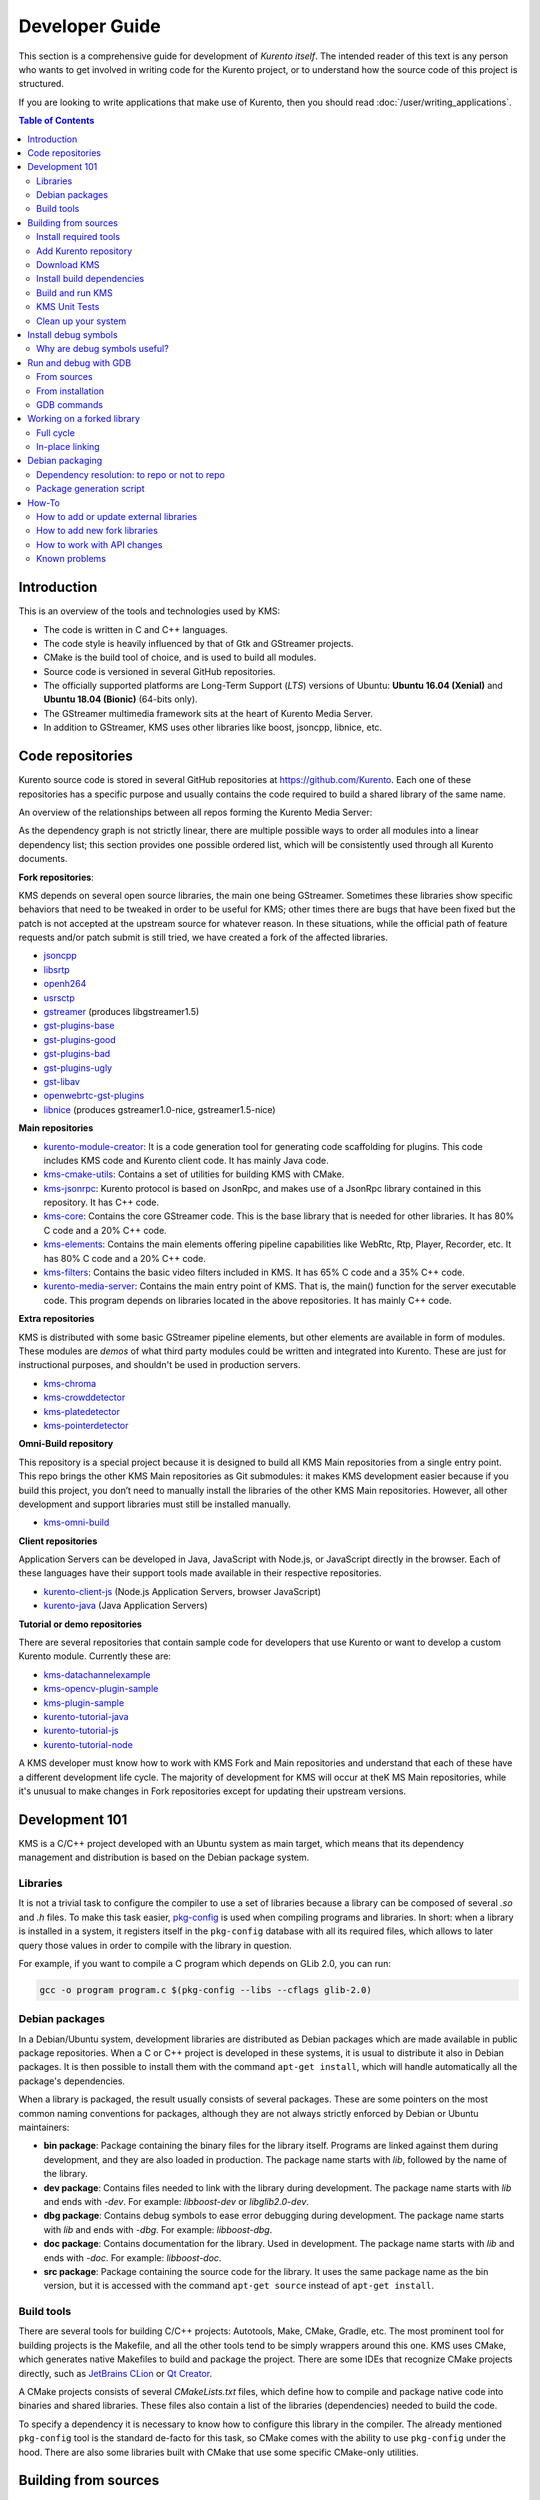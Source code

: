 ===============
Developer Guide
===============

This section is a comprehensive guide for development of *Kurento itself*. The intended reader of this text is any person who wants to get involved in writing code for the Kurento project, or to understand how the source code of this project is structured.

If you are looking to write applications that make use of Kurento, then you should read :doc:`/user/writing_applications`.

.. contents:: Table of Contents



Introduction
============

This is an overview of the tools and technologies used by KMS:

- The code is written in C and C++ languages.
- The code style is heavily influenced by that of Gtk and GStreamer projects.
- CMake is the build tool of choice, and is used to build all modules.
- Source code is versioned in several GitHub repositories.
- The officially supported platforms are Long-Term Support (*LTS*) versions of Ubuntu: **Ubuntu 16.04 (Xenial)** and **Ubuntu 18.04 (Bionic)** (64-bits only).
- The GStreamer multimedia framework sits at the heart of Kurento Media Server.
- In addition to GStreamer, KMS uses other libraries like boost, jsoncpp, libnice, etc.



.. _dev-code-repos:

Code repositories
=================

Kurento source code is stored in several GitHub repositories at https://github.com/Kurento. Each one of these repositories has a specific purpose and usually contains the code required to build a shared library of the same name.

An overview of the relationships between all repos forming the Kurento Media Server:

.. graphviz:: /images/graphs/dependencies-all.dot
   :align: center
   :caption: All dependency relationships

As the dependency graph is not strictly linear, there are multiple possible ways to order all modules into a linear dependency list; this section provides one possible ordered list, which will be consistently used through all Kurento documents.

**Fork repositories**:

KMS depends on several open source libraries, the main one being GStreamer. Sometimes these libraries show specific behaviors that need to be tweaked in order to be useful for KMS; other times there are bugs that have been fixed but the patch is not accepted at the upstream source for whatever reason. In these situations, while the official path of feature requests and/or patch submit is still tried, we have created a fork of the affected libraries.

- `jsoncpp <https://github.com/Kurento/jsoncpp>`__
- `libsrtp <https://github.com/Kurento/libsrtp>`__
- `openh264 <https://github.com/Kurento/openh264>`__
- `usrsctp <https://github.com/Kurento/usrsctp>`__
- `gstreamer <https://github.com/Kurento/gstreamer>`__ (produces libgstreamer1.5)
- `gst-plugins-base <https://github.com/Kurento/gst-plugins-base>`__
- `gst-plugins-good <https://github.com/Kurento/gst-plugins-good>`__
- `gst-plugins-bad <https://github.com/Kurento/gst-plugins-bad>`__
- `gst-plugins-ugly <https://github.com/Kurento/gst-plugins-ugly>`__
- `gst-libav <https://github.com/Kurento/gst-libav>`__
- `openwebrtc-gst-plugins <https://github.com/Kurento/openwebrtc-gst-plugins>`__
- `libnice <https://github.com/Kurento/libnice>`__ (produces gstreamer1.0-nice, gstreamer1.5-nice)

**Main repositories**

- `kurento-module-creator <https://github.com/Kurento/kurento-module-creator>`__: It is a code generation tool for generating code scaffolding for plugins. This code includes KMS code and Kurento client code. It has mainly Java code.
- `kms-cmake-utils <https://github.com/Kurento/kms-cmake-utils>`__: Contains a set of utilities for building KMS with CMake.
- `kms-jsonrpc <https://github.com/Kurento/kms-jsonrpc>`__: Kurento protocol is based on JsonRpc, and makes use of a JsonRpc library contained in this repository. It has C++ code.
- `kms-core <https://github.com/Kurento/kms-core>`__: Contains the core GStreamer code. This is the base library that is needed for other libraries. It has 80% C code and a 20% C++ code.
- `kms-elements <https://github.com/Kurento/kms-elements>`__: Contains the main elements offering pipeline capabilities like WebRtc, Rtp, Player, Recorder, etc. It has 80% C code and a 20% C++ code.
- `kms-filters <https://github.com/Kurento/kms-filters>`__: Contains the basic video filters included in KMS. It has 65% C code and a 35% C++ code.
- `kurento-media-server <https://github.com/Kurento/kurento-media-server>`__: Contains the main entry point of KMS. That is, the main() function for the server executable code. This program depends on libraries located in the above repositories. It has mainly C++ code.

**Extra repositories**

KMS is distributed with some basic GStreamer pipeline elements, but other elements are available in form of modules.
These modules are *demos* of what third party modules could be written and integrated into Kurento. These are just for instructional purposes, and shouldn't be used in production servers.

- `kms-chroma <https://github.com/Kurento/kms-chroma>`__
- `kms-crowddetector <https://github.com/Kurento/kms-crowddetector>`__
- `kms-platedetector <https://github.com/Kurento/kms-platedetector>`__
- `kms-pointerdetector <https://github.com/Kurento/kms-pointerdetector>`__

**Omni-Build repository**

This repository is a special project because it is designed to build all KMS Main repositories from a single entry point. This repo brings the other KMS Main repositories as Git submodules: it makes KMS development easier because if you build this project, you don’t need to manually install the libraries of the other KMS Main repositories. However, all other development and support libraries must still be installed manually.

- `kms-omni-build <https://github.com/Kurento/kms-omni-build>`__

**Client repositories**

Application Servers can be developed in Java, JavaScript with Node.js, or JavaScript directly in the browser. Each of these languages have their support tools made available in their respective repositories.

- `kurento-client-js <https://github.com/Kurento/kurento-client-js>`__ (Node.js Application Servers, browser JavaScript)
- `kurento-java <https://github.com/Kurento/kurento-java>`__ (Java Application Servers)

**Tutorial or demo repositories**

There are several repositories that contain sample code for developers that use Kurento or want to develop a custom Kurento module. Currently these are:

- `kms-datachannelexample <https://github.com/Kurento/kms-datachannelexample>`__
- `kms-opencv-plugin-sample <https://github.com/Kurento/kms-opencv-plugin-sample>`__
- `kms-plugin-sample <https://github.com/Kurento/kms-plugin-sample>`__
- `kurento-tutorial-java <https://github.com/Kurento/kurento-tutorial-java>`__
- `kurento-tutorial-js <https://github.com/Kurento/kurento-tutorial-js>`__
- `kurento-tutorial-node <https://github.com/Kurento/kurento-tutorial-node>`__

A KMS developer must know how to work with KMS Fork and Main repositories and understand that each of these have a different development life cycle. The majority of development for KMS will occur at theK MS Main repositories, while it's unusual to make changes in Fork repositories except for updating their upstream versions.



Development 101
===============

KMS is a C/C++ project developed with an Ubuntu system as main target, which means that its dependency management and distribution is based on the Debian package system.



Libraries
---------

It is not a trivial task to configure the compiler to use a set of libraries because a library can be composed of several *.so* and *.h* files. To make this task easier, `pkg-config <https://www.freedesktop.org/wiki/Software/pkg-config>`__ is used when compiling programs and libraries. In short: when a library is installed in a system, it registers itself in the ``pkg-config`` database with all its required files, which allows to later query those values in order to compile with the library in question.

For example, if you want to compile a C program which depends on GLib 2.0, you can run:

.. code-block:: bash

   gcc -o program program.c $(pkg-config --libs --cflags glib-2.0)



Debian packages
---------------

In a Debian/Ubuntu system, development libraries are distributed as Debian packages which are made available in public package repositories. When a C or C++ project is developed in these systems, it is usual to distribute it also in Debian packages. It is then possible to install them with the command ``apt-get install``, which will handle automatically all the package's dependencies.

When a library is packaged, the result usually consists of several packages. These are some pointers on the most common naming conventions for packages, although they are not always strictly enforced by Debian or Ubuntu maintainers:

- **bin package**: Package containing the binary files for the library itself. Programs are linked against them during development, and they are also loaded in production. The package name starts with *lib*, followed by the name of the library.
- **dev package**: Contains files needed to link with the library during development. The package name starts with *lib* and ends with *-dev*. For example: *libboost-dev* or *libglib2.0-dev*.
- **dbg package**: Contains debug symbols to ease error debugging during development. The package name starts with *lib* and ends with *-dbg*. For example: *libboost-dbg*.
- **doc package**: Contains documentation for the library. Used in development. The package name starts with *lib* and ends with *-doc*. For example: *libboost-doc*.
- **src package**: Package containing the source code for the library. It uses the same package name as the bin version, but it is accessed with the command ``apt-get source`` instead of ``apt-get install``.



Build tools
-----------

There are several tools for building C/C++ projects: Autotools, Make, CMake, Gradle, etc. The most prominent tool for building projects is the Makefile, and all the other tools tend to be simply wrappers around this one. KMS uses CMake, which generates native Makefiles to build and package the project. There are some IDEs that recognize CMake projects directly, such as `JetBrains CLion <https://www.jetbrains.com/clion/>`__ or `Qt Creator <https://www.qt.io/ide/>`__.

A CMake projects consists of several *CMakeLists.txt* files, which define how to compile and package native code into binaries and shared libraries. These files also contain a list of the libraries (dependencies) needed to build the code.

To specify a dependency it is necessary to know how to configure this library in the compiler. The already mentioned ``pkg-config`` tool is the standard de-facto for this task, so CMake comes with the ability to use ``pkg-config`` under the hood. There are also some libraries built with CMake that use some specific CMake-only utilities.



.. _dev-sources:

Building from sources
=====================

To work directly with KMS source code, or to just build KMS from sources, the easiest way is using the module **kms-omni-build**. Just follow these steps:

1. Install required tools, like Git.
2. Add the Kurento repository to your system configuration.
3. Clone **kms-omni-build**.
4. Install build dependencies: tools like GCC, CMake, etc., and KMS development libraries.
5. Build with CMake and Make.
6. Run the newly compiled KMS.
7. Run KMS tests.



Install required tools
----------------------

This command will install the basic set of tools that are needed for the next steps:

.. code-block:: bash

   sudo apt-get update && sudo apt-get install --no-install-recommends --yes \
       build-essential \
       ca-certificates \
       cmake \
       git \
       gnupg



.. _dev-repository:

Add Kurento repository
----------------------

These commands will add the Kurento repository to be accessed by ``apt-get``. Run all inside the same terminal:

.. code-block:: text

   sudo apt-key adv --keyserver keyserver.ubuntu.com --recv-keys 5AFA7A83

.. code-block:: bash

   # Run *ONLY ONE* of these lines:
   DISTRO="xenial"  # KMS for Ubuntu 16.04 (Xenial)
   DISTRO="bionic"  # KMS for Ubuntu 18.04 (Bionic)

.. code-block:: text

   sudo tee "/etc/apt/sources.list.d/kurento.list" >/dev/null <<EOF
   # Kurento Media Server - Nightly packages
   deb [arch=amd64] http://ubuntu.openvidu.io/dev $DISTRO kms6
   EOF

.. code-block:: bash

   sudo apt-get update



Download KMS
------------

Run:

.. code-block:: bash

   git clone https://github.com/Kurento/kms-omni-build.git
   cd kms-omni-build
   git submodule update --init --recursive
   git submodule update --remote

.. note::

   ``--recursive`` and ``--remote`` are not used together, because each individual submodule may have their own submodules that might be expected to check out some specific commit, and we don't want to update those.

*OPTIONAL*: Change to the *master* branch of each submodule, if you will be working with the latest version of the code:

.. code-block:: text

   REF=master
   git checkout "$REF"
   git submodule foreach "git checkout $REF || true"

You can also set ``REF`` to any other branch or tag, such as ``REF=6.12.0``. This will bring the code to the state it had in that version release.



Install build dependencies
--------------------------

Run:

.. code-block:: bash

   sudo apt-get update && sudo apt-get install --no-install-recommends --yes \
       kurento-media-server-dev



Build and run KMS
-----------------

Make sure your current directory is already *kms-omni-build*, then run this command:

.. code-block:: text

   export MAKEFLAGS="-j$(nproc)"
   ./bin/kms-build-run.sh

By default, the script `kms-build-run.sh <https://github.com/Kurento/kms-omni-build/blob/master/bin/kms-build-run.sh>`__ will set up the environment and settings to make a Debug build of KMS. You can inspect that script to learn about all the other options it offers, including builds for `AddressSanitizer <https://github.com/google/sanitizers/wiki/AddressSanitizer>`__, selection between GCC and Clang compilers, and other modes.

.. note::

   If your ``cmake`` command fails, make sure you don't have multiple ``build`` directories below **kms-omni-build** or any of its subdirectories. We have seen that having multiple build dirs can cause issues, so it's better to only have one.

   If you want to work with multiple build dirs at the same time, it's better to just work on a separate Git clone, outside the **kms-omni-build** directory.

You can set the logging level of specific categories by exporting the environment variable ``GST_DEBUG`` (see :doc:`/features/logging`).

You also have the option to launch KMS manually, basing your command on the launch line present in the script. In that case, other launch options that could be useful are:

.. code-block:: text

   --logs-path, -d <Path> : Path where rotating log files will be stored
   --log-file-size, -s <Number> : Maximum file size for log files, in MB
   --number-log-files, -n <Number> : Maximum number of log files to keep

More launch options, handled by GStreamer:
https://gstreamer.freedesktop.org/data/doc/gstreamer/head/gstreamer/html/gst-running.html



KMS Unit Tests
--------------

KMS uses the Check unit testing framework for C (https://libcheck.github.io/check/). To build and run all tests, change the last one of the build commands from ``make`` to ``make check``. All available tests will run, and a summary report will be shown at the end.

.. note::

   It is recommended to first disable GStreamer log colors, that way the resulting log files won't contain extraneous escape sequences such as ``^[[31;01m ^[[00m``. Also, it could be useful to specify a higher logging level than the default; set the environment variable *GST_DEBUG*, as explained in :ref:`logging-levels`.

   The complete command would look like this:

   .. code-block:: bash

      export GST_DEBUG_NO_COLOR=1
      export GST_DEBUG="3,check:5"
      make check

The log output of the whole test suite will get saved into the file *./Testing/Temporary/LastTest.log*. To find the starting point of each individual test inside this log file, search for the words "*test start*". For the start of a specific test, search for "*{TestName}: test start*". For example:

.. code-block:: text

   webrtcendpoint.c:1848:test_vp8_sendrecv: test start

To build and run one specific test, use ``make {TestName}.check``. For example:

.. code-block:: text

   make test_agnosticbin.check

If you want to analyze memory usage with Valgrind, use ``make {TestName}.valgrind``. For example:

.. code-block:: text

   make test_agnosticbin.valgrind



.. _dev-clean:

Clean up your system
--------------------

To leave the system in a clean state, remove all KMS packages and related development libraries. Run this command and, for each prompted question, visualize the packages that are going to be uninstalled and press Enter if you agree. This command is used on a daily basis by the development team at Kurento with the option ``--yes`` (which makes the process automatic and unattended), so it should be fairly safe to use. However we don't know what is the configuration of your particular system, and running in manual mode is the safest bet in order to avoid uninstalling any unexpected package.

Run:

.. code-block:: text

    PACKAGES=(
        # KMS main components + extra modules
        '^(kms|kurento).*'

        # Kurento external libraries
        ffmpeg
        '^gir1.2-gst.*1.5'
        gir1.2-nice-0.1
        '^(lib)?gstreamer.*1.5.*'
        '^lib(nice|s3-2|srtp|usrsctp).*'
        '^srtp-.*'
        '^openh264(-gst-plugins-bad-1.5)?'
        '^openwebrtc-gst-plugins.*'

        # System development libraries
        '^libboost-?(filesystem|log|program-options|regex|system|test|thread)?-dev'
        '^lib(glib2.0|glibmm-2.4|opencv|sigc++-2.0|soup2.4|ssl|tesseract|vpx)-dev'
        uuid-dev
    )

    # Run a loop over all package names and uninstall them.
    for PACKAGE in "${PACKAGES[@]}"; do
        sudo apt-get purge --auto-remove "$PACKAGE" || { echo "Skip unknown package"; }
    done



.. _dev-dbg:

Install debug symbols
=====================

Whenever working with KMS source code itself, of during any analysis of crash in either the server or any 3rd-party library, you'll want to have debug symbols installed. These provide for full information about the source file name and line where problems are happening; this information is paramount for a successful debug session, and you'll also need to provide these details when requesting support or :ref:`filing a bug report <support-community>`.

**Installing the debug symbols does not impose any extra load to the system**. So, it doesn't really hurt at all to have them installed even in production setups, where they will prove useful whenever an unexpected crash happens to bring the system down and a postmortem stack trace is automatically generated.

After having :doc:`installed Kurento </user/installation>`, first thing to do is to enable the Ubuntu's official **Debug Symbol Packages** repository:

.. code-block:: text

   # Import the Ubuntu debug repository signing key
   sudo apt-key adv \
       --keyserver keyserver.ubuntu.com \
       --recv-keys F2EDC64DC5AEE1F6B9C621F0C8CAB6595FDFF622

   # Get Ubuntu version definitions
   source /etc/upstream-release/lsb-release 2>/dev/null || source /etc/lsb-release

   # Add the repository URLs to apt
   sudo tee "/etc/apt/sources.list.d/ddebs.list" >/dev/null <<EOF
   # Official Ubuntu repos with debug packages
   deb http://ddebs.ubuntu.com ${DISTRIB_CODENAME} main restricted universe multiverse
   deb http://ddebs.ubuntu.com ${DISTRIB_CODENAME}-updates main restricted universe multiverse
   EOF

Now, install all debug symbols that are relevant to KMS:

.. code-block:: text

   sudo apt-get update && sudo apt-get install --no-install-recommends --yes \
       kurento-dbg



Why are debug symbols useful?
-----------------------------

Let's see a couple examples that show the difference between the same stack trace, as generated *before* installing the debug symbols, and *after* installing them. **Don't report a stack trace that looks like the first one in this example**:

.. code-block:: text

   # ==== NOT USEFUL: WITHOUT debug symbols ====

   $ cat /var/log/kurento-media-server/errors.log
   Segmentation fault (thread 139667051341568, pid 14132)
   Stack trace:
   [kurento::MediaElementImpl::mediaFlowInStateChange(int, char*, KmsElementPadType)]
   /usr/lib/x86_64-linux-gnu/libkmscoreimpl.so.6:0x1025E0
   [g_signal_emit]
   /usr/lib/x86_64-linux-gnu/libgobject-2.0.so.0:0x2B08F
   [check_if_flow_media]
   /usr/lib/x86_64-linux-gnu/libkmsgstcommons.so.6:0x1F9E4
   [g_hook_list_marshal]
   /lib/x86_64-linux-gnu/libglib-2.0.so.0:0x3A904

.. code-block:: text

   # ==== USEFUL: WITH debug symbols ====

   $ cat /var/log/kurento-media-server/errors.log
   Segmentation fault (thread 140672899761920, pid 15217)
   Stack trace:
   [kurento::MediaElementImpl::mediaFlowInStateChange(int, char*, KmsElementPadType)]
   /home/kurento/kms-omni-build/kms-core/src/server/implementation/objects/MediaElementImpl.cpp:479
   [g_signal_emit]
   /build/glib2.0-prJhLS/glib2.0-2.48.2/./gobject/gsignal.c:3443
   [cb_buffer_received]
   /home/kurento/kms-omni-build/kms-core/src/gst-plugins/commons/kmselement.c:578
   [g_hook_list_marshal]
   /build/glib2.0-prJhLS/glib2.0-2.48.2/./glib/ghook.c:673

The second stack trace is much more helpful, because it indicates the exact file names and line numbers where the crash happened. With these, a developer will at least have a starting point where to start looking for any potential bug.

It's important to note that stack traces, while helpful, are not a 100% replacement of actually running the software under a debugger (**GDB**) or memory analyzer (**Valgrind**). Most crashes will need further investigation before they can be fixed.



.. _dev-gdb:

Run and debug with GDB
======================

`GDB <https://www.gnu.org/software/gdb/>`__ is a debugger that helps in understanding why and how a program is crashing. Among several other things, you can use GDB to obtain a **backtrace**, which is a detailed list of all functions that were running when the Kurento process failed.

You can build KMS from sources and then use GDB to execute and debug it. Alternatively, you can also use GDB with an already installed version of KMS.



From sources
------------

1. Complete the previous instructions on how to build and run from sources: :ref:`dev-sources`.

2. Install debug symbols: :ref:`dev-dbg`.

3. Build and run KMS with GDB.

   For this step, the easiest method is to use our launch script, *kms-build-run.sh*. It builds all sources, configures the environment, and starts up the debugger:

   .. code-block:: bash

      ./bin/kms-build-run.sh --gdb
      # [... wait for build ...]
      (gdb)

4. Run GDB commands to *start KMS* and then get a *backtrace* (see indications in next section).



From installation
-----------------

You don't *have* to build KMS from sources in order to run it with the GDB debugger. Using an already existing installation is perfectly fine, too, so it's possible to use GDB in your servers without much addition (apart from installing *gdb* itself, that is):

1. Assuming a machine where KMS is :doc:`installed </user/installation>`, go ahead and also install *gdb*.

2. Install debug symbols: :ref:`dev-dbg`.

3. Define the ``G_DEBUG`` environment variable.

   This helps capturing assertions from 3rd-party libraries used by Kurento, such as *GLib* and *GStreamer*:

   .. code-block:: bash

      export G_DEBUG=fatal-warnings

4. Load your service settings.

   You possibly did some changes in the KMS service settings file, */etc/default/kurento-media-server*. This file contains shell code that can be sourced directly into your current session:

   .. code-block:: bash

      source /etc/default/kurento-media-server

5. Ensure KMS is not already running as a service, and run it with GDB.

   .. code-block:: bash

      sudo service kurento-media-server stop

      gdb /usr/bin/kurento-media-server
      # [ ... GDB starts up ...]
      (gdb)

6. Run GDB commands to *start KMS* and then get a *backtrace* (see indications in next section).



GDB commands
------------

Once you see the ``(gdb)`` command prompt, you're already running a `GDB session <https://www.cprogramming.com/gdb.html>`__, and you can start issuing debug commands. Here, the most useful ones are ``backtrace`` and ``info`` variants (`Examining the Stack <https://sourceware.org/gdb/current/onlinedocs/gdb/Stack.html>`__). When you want to finish, stop execution with *Ctrl+C*, then type the ``quit`` command:

.. code-block:: bash

   # Actually start running the KMS process
   (gdb) run

   # At this point, KMS is running; wait until the crash happens,
   # which will return you to the "(gdb)" prompt.
   # Or you can press "Ctrl+C" to force an interruption.

   # Obtain a full execution backtrace
   (gdb) backtrace

   # Change to an interesting frame and get all details
   (gdb) frame 3
   (gdb) info frame
   (gdb) info args
   (gdb) info locals

   # Quit GDB and return to the shell
   (gdb) quit

Explaining GDB usage is out of scope for this documentation, but just note one thing: in the above text, **``frame 3`` is just an example**; depending on the case, the backtrace needs to be examined first to decide which frame number is the most interesting. Typically (but not always), the interesting frame is the first one that involves Kurento's own code instead of 3rd-party code.



Working on a forked library
===========================

These are the two typical workflows used to work with fork libraries:



Full cycle
----------

This workflow has the easiest and fastest setup, however it also is the slowest one. To make a change, you would edit the code in the library, then build it, generate Debian packages, and lastly install those packages over the ones already installed in your system. It would then be possible to run KMS and see the effect of the changes in the library.

This is of course an extremely cumbersome process to follow during anything more complex than a couple of edits in the library code.



In-place linking
----------------

The other work method consists on changing the system library path so it points to the working copy where the fork library is being modified. Typically, this involves building the fork with its specific tool (which often is Automake), changing the environment variable ``LD_LIBRARY_PATH``, and running KMS with such configuration that any required shared libraries will load the modified version instead of the one installed in the system.

This allows for the fastest development cycle, however the specific instructions to do this are very project-dependent. For example, when working on the GStreamer fork, maybe you want to run GStreamer without using any of the libraries installed in the system (see https://cgit.freedesktop.org/gstreamer/gstreamer/tree/scripts/gst-uninstalled).

[TODO: Add concrete instructions for every forked library]



Debian packaging
================

You can easily create Debian packages for KMS itself and for any of the forked libraries. Packages are generated by a Python script called *compile_project.py*, which can be found in the `adm-scripts <https://github.com/Kurento/adm-scripts>`__ repository, and you can use it to generate Debian packages locally in your machine. Versions number of all packages are timestamped, so a developer is able to know explicitly which version of each package has been installed at any given time.

Follow these steps to generate Debian packages from any of the Kurento repositories:

1. (**Optional**) Make sure the system is in a clean state. The section :ref:`dev-clean` explains how to do this.

2. (**Optional**) Add Kurento Packages repository. The section about :ref:`Dependency resolution <dev-depresolution>` explains what is the effect of adding the repo, and the section :ref:`dev-repository` explains how to do this.

3. Install system tools and Python modules. Run:

   .. code-block:: bash

      PACKAGES=(
          build-essential
          debhelper
          curl
          fakeroot
          flex
          git openssh-client
          libcommons-validator-java
          python
          python-apt
          python-debian
          python-git
          python-requests
          python-yaml
          subversion
          wget
      )

      sudo apt-get update && sudo apt-get install --no-install-recommends --yes \
          "${PACKAGES[@]}"

   .. note::

      - ``flex`` will be automatically installed by GStreamer, but for now a bug in package version detection prevents that.
      - ``libcommons-validator-java`` seems to be required to build *gstreamer* (it failed with lots of errors from *jade*, when building documentation files).
      - ``subversion`` (svn) is used in the Python build script (*compile_project.py*) due to GitHub's lack of support for git-archive protocol (see https://github.com/isaacs/github/issues/554).

4. Download the Kurento CI scripts and the desired module (change *kms-core* to the name of the module you want to build). Run:

   .. code-block:: text

      git clone https://github.com/Kurento/adm-scripts.git
      git clone https://github.com/Kurento/kms-core.git

5. Build packages for the desired module. Run:

   .. code-block:: text

      sudo -s
      export PYTHONUNBUFFERED=1
      export PATH="$PWD/adm-scripts:$PWD/adm-scripts/kms:$PATH"

      cd kms-core
      compile_project.py --base_url https://github.com/Kurento compile

   Another variable you can export is ``DEB_BUILD_OPTIONS``, in order to disable any of unit testing, doc generation (which at the Debian level is mostly nothing, this doesn't refer to the whole Kurento project documentation site), and binary stripping. For example:

   .. code-block:: text

      export DEB_BUILD_OPTIONS="nocheck nodoc nostrip"



.. _dev-depresolution:

Dependency resolution: to repo or not to repo
---------------------------------------------

The script *compile_project.py* is able to resolve all dependencies for any given module. For each dependency, the following process will happen:

1. If the dependency is already available to ``apt-get`` from the Kurento Packages repository, it will get downloaded and installed. This means that the dependency will not get built locally.

2. If the dependency is not available to ``apt-get``, its corresponding project will be cloned from the Git repo, built, and packaged itself. This triggers a recursive call to *compile_project.py*, which in turn will try to satisfy all the dependencies corresponding to that sub-project.

It is very important to keep in mind the dependency resolution mechanism that happens in the Python script, because it can affect which packages get built in the development machine. **If the Kurento Packages repository has been configured for ``apt-get``, then all dependencies for a given module will be downloaded and installed from the repo, instead of being built**. On the other hand, if the Kurento repo has not been configured, then all dependencies will be built from source.

This can have a very big impact on the amount of modules that need to be built to satisfy the dependencies of a given project. The most prominent example is **kurento-media-server**: it basically depends on *everything* else. If the Kurento repo is available to ``apt-get``, then all of KMS libraries will be downloaded and installed. If the repo is not available, then all source code of KMS will get downloaded and built, including the whole GStreamer libraries and other forked libraries.



Package generation script
-------------------------

This is the full procedure followed by the *compile_project.py* script:

1. Check if all development dependencies for the given module are installed in the system. This check is done by parsing the file *debian/control* of the project.
2. If some dependencies are not installed, ``apt-get`` tries to install them.
3. For each dependency defined in the file *.build.yaml*, the script checks if it got installed during the previous step. If it wasn't, then the script checks if these dependencies can be found in the source code repository given as argument. The script then proceeds to find this dependency's real name and requirements by checking its online copy of the *debian/control* file.
4. Every dependency with source repository, as found in the previous step, is cloned and the script is run recursively with that module.
5. When all development dependencies are installed (either from package repositories or compiling from source code), the initially requested module is built, and its Debian packages are generated and installed.



How-To
======

How to add or update external libraries
---------------------------------------

Add or change it in these files:

- *debian/control*.
- *CMakeLists.txt*.



How to add new fork libraries
-----------------------------

1. Fork the repository.
2. Create a *.build.yaml* file in this repository, listing its project dependencies (if any).
3. Add dependency to *debian/control* in the project that uses it.
4. Add dependency to *CMakeLists.txt* in the project that uses it.



How to work with API changes
----------------------------

What to do when you are developing a new feature that spans across KMS and the public API? This is a summary of the actions done in CI by ``adm-scripts/kurento_generate_java_module.sh`` and ``adm-scripts/kurento_maven_deploy.sh``:

1. Work on your changes, which may include changing the KMS files where the Kurento API is defined.

2. Generate client SDK dependencies:

   .. code-block:: bash

      cd <module>  # E.g. kms-filters
      rm -rf build
      mkdir build && cd build
      cmake .. -DGENERATE_JAVA_CLIENT_PROJECT=TRUE -DDISABLE_LIBRARIES_GENERATION=TRUE
      cd java
      mvn clean install

3. Generate client SDK:

   .. code-block:: bash

      cd kurento-java
      mvn clean install

4. At this point, the new Java packages have been generated and installed *in the local repository*. Your Java application can now make use of any changes that were introduced in the API.



Known problems
--------------

- Some unit tests can fail, especially if the storage server (which contains some required input files) is having connectivity issues. If tests fail, packages are not generated. To skip tests, edit the file *debian/rules* and change ``-DGENERATE_TESTS=TRUE`` to ``-DGENERATE_TESTS=FALSE -DDISABLE_TESTS=TRUE``.
